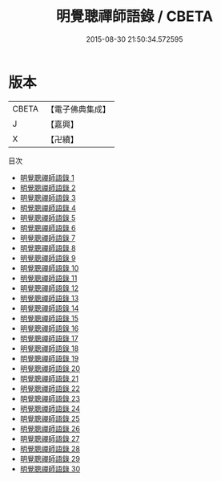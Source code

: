 #+TITLE: 明覺聰禪師語錄 / CBETA

#+DATE: 2015-08-30 21:50:34.572595
* 版本
 |     CBETA|【電子佛典集成】|
 |         J|【嘉興】    |
 |         X|【卍續】    |
目次
 - [[file:KR6q0367_001.txt][明覺聰禪師語錄 1]]
 - [[file:KR6q0367_002.txt][明覺聰禪師語錄 2]]
 - [[file:KR6q0367_003.txt][明覺聰禪師語錄 3]]
 - [[file:KR6q0367_004.txt][明覺聰禪師語錄 4]]
 - [[file:KR6q0367_005.txt][明覺聰禪師語錄 5]]
 - [[file:KR6q0367_006.txt][明覺聰禪師語錄 6]]
 - [[file:KR6q0367_007.txt][明覺聰禪師語錄 7]]
 - [[file:KR6q0367_008.txt][明覺聰禪師語錄 8]]
 - [[file:KR6q0367_009.txt][明覺聰禪師語錄 9]]
 - [[file:KR6q0367_010.txt][明覺聰禪師語錄 10]]
 - [[file:KR6q0367_011.txt][明覺聰禪師語錄 11]]
 - [[file:KR6q0367_012.txt][明覺聰禪師語錄 12]]
 - [[file:KR6q0367_013.txt][明覺聰禪師語錄 13]]
 - [[file:KR6q0367_014.txt][明覺聰禪師語錄 14]]
 - [[file:KR6q0367_015.txt][明覺聰禪師語錄 15]]
 - [[file:KR6q0367_016.txt][明覺聰禪師語錄 16]]
 - [[file:KR6q0367_017.txt][明覺聰禪師語錄 17]]
 - [[file:KR6q0367_018.txt][明覺聰禪師語錄 18]]
 - [[file:KR6q0367_019.txt][明覺聰禪師語錄 19]]
 - [[file:KR6q0367_020.txt][明覺聰禪師語錄 20]]
 - [[file:KR6q0367_021.txt][明覺聰禪師語錄 21]]
 - [[file:KR6q0367_022.txt][明覺聰禪師語錄 22]]
 - [[file:KR6q0367_023.txt][明覺聰禪師語錄 23]]
 - [[file:KR6q0367_024.txt][明覺聰禪師語錄 24]]
 - [[file:KR6q0367_025.txt][明覺聰禪師語錄 25]]
 - [[file:KR6q0367_026.txt][明覺聰禪師語錄 26]]
 - [[file:KR6q0367_027.txt][明覺聰禪師語錄 27]]
 - [[file:KR6q0367_028.txt][明覺聰禪師語錄 28]]
 - [[file:KR6q0367_029.txt][明覺聰禪師語錄 29]]
 - [[file:KR6q0367_030.txt][明覺聰禪師語錄 30]]
